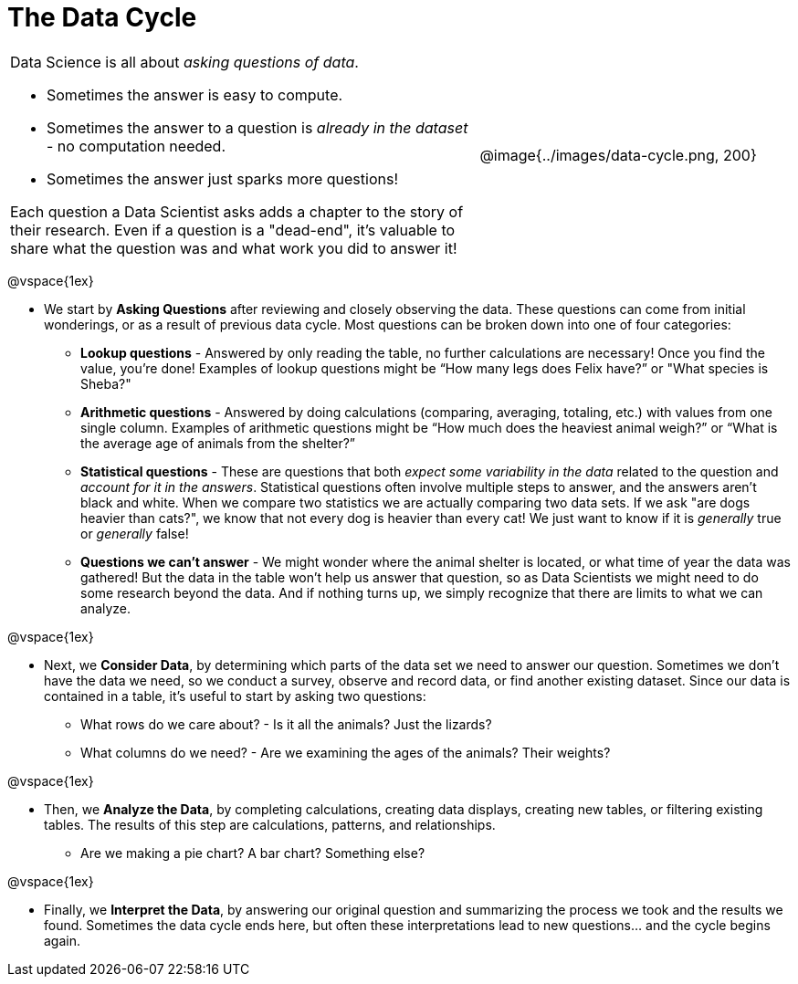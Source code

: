 = The Data Cycle

++++
<style>
img {margin-left: 7em !important; }
table tr td { color: inherit; }
</style>
++++

[cols="3a,2a" frame="none", grid="none"]
|===
| Data Science is all about _asking questions of data_.

- Sometimes the answer is easy to compute. 
- Sometimes the answer to a question is _already in the dataset_ - no computation needed.  
- Sometimes the answer just sparks more questions! 

Each question a Data Scientist asks adds a chapter to the story of their research. Even if a question is a "dead-end", it's valuable to share what the question was and what work you did to answer it!
| @image{../images/data-cycle.png, 200}
|===

@vspace{1ex}

- We start by *Asking Questions* after reviewing and closely observing the data. These questions can come from initial wonderings, or as a result of previous data cycle. Most questions can be broken down into one of four categories:

  * *Lookup questions* - Answered by only reading the table, no further calculations are necessary! Once you find the value, you're done! Examples of lookup questions might be “How many legs does Felix have?” or "What species is Sheba?"

  * *Arithmetic questions* - Answered by doing calculations (comparing, averaging, totaling, etc.) with values from one single column. Examples of arithmetic questions might be “How much does the heaviest animal weigh?” or “What is the average age of animals from the shelter?”

  * *Statistical questions* - These are questions that both _expect some variability in the data_ related to the question and _account for it in the answers_. Statistical questions often involve multiple steps to answer, and the answers aren't black and white. When we compare two statistics we are actually comparing two data sets. If we ask "are dogs heavier than cats?", we know that not every dog is heavier than every cat! We just want to know if it is _generally_ true or _generally_ false!

  * *Questions we can't answer* - We might wonder where the animal shelter is located, or what time of year the data was gathered! But the data in the table won’t help us answer that question, so as Data Scientists we might need to do some research beyond the data. And if nothing turns up, we simply recognize that there are limits to what we can analyze.

@vspace{1ex}

- Next, we *Consider Data*, by determining which parts of the data set we need to answer our question. Sometimes we don't have the data we need, so we conduct a survey, observe and record data, or find another existing dataset. Since our data is contained in a table, it's useful to start by asking two questions:

  * What rows do we care about? - Is it all the animals? Just the lizards?
  * What columns do we need? - Are we examining the ages of the animals? Their weights?

@vspace{1ex}

- Then, we *Analyze the Data*, by completing calculations, creating data displays, creating new tables, or filtering existing tables. The results of this step are calculations, patterns, and relationships.

  * Are we making a pie chart? A bar chart? Something else?

@vspace{1ex}

- Finally, we *Interpret the Data*, by answering our original question and summarizing the process we took and the results we found. Sometimes the data cycle ends here, but often these interpretations lead to new questions... and the cycle begins again.
